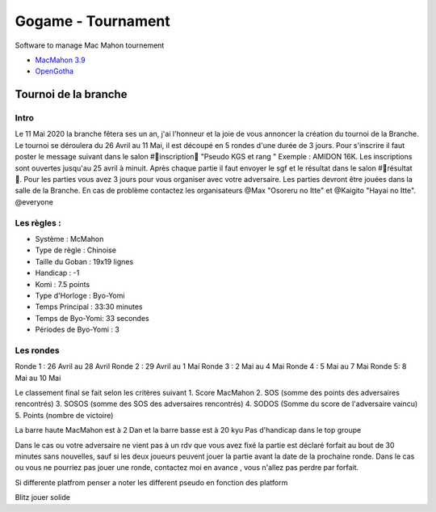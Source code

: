 Gogame - Tournament
###################

Software to manage Mac Mahon tournement

* `MacMahon 3.9 <https://www.cgerlach.de/go/macmahon.html>`_
* `OpenGotha <http://vannier.info/jeux/download/download.htm>`_

Tournoi de la branche
*********************

Intro
=====

Le 11 Mai 2020 la branche fêtera ses un an, j'ai l'honneur et la joie de vous annoncer la création du tournoi de la Branche. Le tournoi se déroulera du 26 Avril au 11 Mai, il est découpé en 5 rondes d'une durée de  3 jours. Pour s'inscrire il faut poster le message suivant dans le salon #📜inscription📜 "Pseudo KGS et rang " Exemple : AMIDON 16K. Les inscriptions sont ouvertes jusqu'au 25 avril à minuit. Après chaque partie il faut envoyer le sgf et le résultat dans le salon #📝résultat📝. Pour les parties vous avez 3 jours pour vous organiser avec votre adversaire. Les parties devront être jouées dans la salle de la Branche. En cas de problème contactez les organisateurs @Max  "Osoreru no Itte" et @Kaigito "Hayai no Itte". @everyone

Les règles :
============

* Système : McMahon
* Type de règle : Chinoise
* Taille du Goban : 19x19 lignes
* Handicap : -1
* Komi : 7.5 points
* Type d'Horloge : Byo-Yomi
* Temps Principal : 33:30 minutes
* Temps de Byo-Yomi: 33 secondes
* Périodes de Byo-Yomi : 3

Les rondes
==========

Ronde 1 : 26 Avril au 28 Avril
Ronde 2 : 29 Avril au 1 Mai
Ronde 3 : 2 Mai au 4 Mai
Ronde 4 : 5 Mai au 7 Mai
Ronde 5:  8 Mai au 10 Mai

Le classement final se fait selon les critères suivant
1. Score MacMahon
2. SOS (somme des points des adversaires rencontrés)
3. SOSOS (somme des SOS des adversaires rencontrés)
4. SODOS (Somme du score de l'adversaire vaincu)
5. Points (nombre de victoire)

La barre haute MacMahon est à 2 Dan et la barre basse est à 20 kyu
Pas d'handicap dans le top groupe

Dans le cas ou votre adversaire ne vient pas à un rdv que vous avez fixé la partie est déclaré forfait au bout de 30 minutes sans nouvelles, sauf si les deux joueurs peuvent jouer la partie avant la date de la prochaine ronde. Dans le cas ou vous ne pourriez pas jouer une ronde, contactez moi en avance , vous n'allez pas perdre par forfait.

Si differente platfrom penser a noter les different pseudo en fonction des platform

Blitz jouer solide
